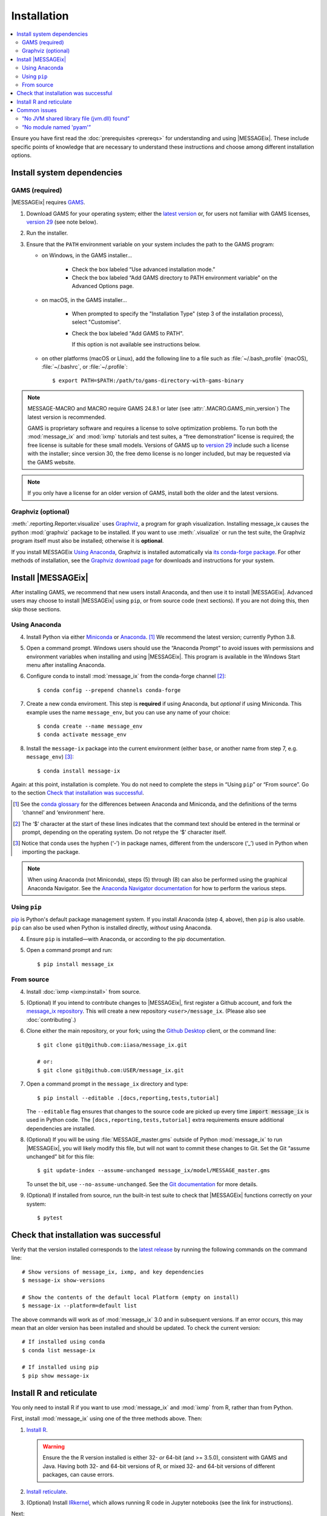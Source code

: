 Installation
************

.. contents::
   :local:

Ensure you have first read the :doc:`prerequisites <prereqs>` for understanding and using |MESSAGEix|.
These include specific points of knowledge that are necessary to understand these instructions and choose among different installation options.

Install system dependencies
===========================

GAMS (required)
---------------

|MESSAGEix| requires `GAMS`_.

1. Download GAMS for your operating system; either the `latest version`_ or, for users not familiar with GAMS licenses, `version 29`_ (see note below).

2. Run the installer.

3. Ensure that the ``PATH`` environment variable on your system includes the path to the GAMS program:

   - on Windows, in the GAMS installer…

      - Check the box labeled “Use advanced installation mode.”
      - Check the box labeled “Add GAMS directory to PATH environment variable” on the Advanced Options page.

   - on macOS, in the GAMS installer…

      - When prompted to specify the "Installation Type" (step 3 of the installation process), select "Customise".
      - Check the box labeled "Add GAMS to PATH".

	If this option is not available see instructions below.

   - on other platforms (macOS or Linux), add the following line to a file such as :file:`~/.bash_profile` (macOS), :file:`~/.bashrc`, or :file:`~/.profile`::

       $ export PATH=$PATH:/path/to/gams-directory-with-gams-binary

.. note::
   MESSAGE-MACRO and MACRO require GAMS 24.8.1 or later (see :attr:`.MACRO.GAMS_min_version`)
   The latest version is recommended.

   GAMS is proprietary software and requires a license to solve optimization problems.
   To run both the :mod:`message_ix` and :mod:`ixmp` tutorials and test suites, a “free demonstration” license is required; the free license is suitable for these small models.
   Versions of GAMS up to `version 29`_ include such a license with the installer; since version 30, the free demo license is no longer included, but may be requested via the GAMS website.

.. note::
   If you only have a license for an older version of GAMS, install both the older and the latest versions.


Graphviz (optional)
-------------------

:meth:`.reporting.Reporter.visualize` uses `Graphviz`_, a program for graph visualization.
Installing message_ix causes the python :mod:`graphviz` package to be installed.
If you want to use :meth:`.visualize` or run the test suite, the Graphviz program itself must also be installed; otherwise it is **optional**.

If you install MESSAGEix `Using Anaconda`_, Graphviz is installed automatically via `its conda-forge package`_.
For other methods of installation, see the `Graphviz download page`_ for downloads and instructions for your system.


Install |MESSAGEix|
===================

After installing GAMS, we recommend that new users install Anaconda, and then use it to install |MESSAGEix|.
Advanced users may choose to install |MESSAGEix| using ``pip``, or from source code (next sections).
If you are not doing this, then skip those sections.

Using Anaconda
--------------

4. Install Python via either `Miniconda`_ or `Anaconda`_. [1]_
   We recommend the latest version; currently Python 3.8.

5. Open a command prompt.
   Windows users should use the “Anaconda Prompt” to avoid issues with permissions and environment variables when installing and using |MESSAGEix|.
   This program is available in the Windows Start menu after installing Anaconda.

6. Configure conda to install :mod:`message_ix` from the conda-forge channel [2]_::

    $ conda config --prepend channels conda-forge

7. Create a new conda enviroment.
   This step is **required** if using Anaconda, but *optional* if using Miniconda.
   This example uses the name ``message_env``, but you can use any name of your choice::

    $ conda create --name message_env
    $ conda activate message_env

8. Install the ``message-ix`` package into the current environment (either ``base``, or another name from step 7, e.g. ``message_env``) [3]_::

    $ conda install message-ix

Again: at this point, installation is complete.
You do not need to complete the steps in “Using ``pip``” or “From source”.
Go to the section `Check that installation was successful`_.

.. [1] See the `conda glossary`_ for the differences between Anaconda and Miniconda, and the definitions of the terms ‘channel’ and ‘environment’ here.
.. [2] The ‘$’ character at the start of these lines indicates that the command text should be entered in the terminal or prompt, depending on the operating system.
       Do not retype the ‘$’ character itself.
.. [3] Notice that conda uses the hyphen (‘-’) in package names, different from the underscore (‘_’) used in Python when importing the package.

.. note:: When using Anaconda (not Miniconda), steps (5) through (8) can also be performed using the graphical Anaconda Navigator.
   See the `Anaconda Navigator documentation`_ for how to perform the various steps.


Using ``pip``
-------------

`pip`_ is Python's default package management system.
If you install Anaconda (step 4, above), then ``pip`` is also usable.
``pip`` can also be used when Python is installed directly, *without* using Anaconda.

4. Ensure ``pip`` is installed—with Anaconda, or according to the pip documentation.

5. Open a command prompt and run::

    $ pip install message_ix


From source
-----------

4. Install :doc:`ixmp <ixmp:install>` from source.

5. (Optional) If you intend to contribute changes to |MESSAGEix|, first register a Github account, and fork the `message_ix repository <https://github.com/iiasa/message_ix>`_.
   This will create a new repository ``<user>/message_ix``.
   (Please also see :doc:`contributing`.)

6. Clone either the main repository, or your fork; using the `Github Desktop`_ client, or the command line::

    $ git clone git@github.com:iiasa/message_ix.git

    # or:
    $ git clone git@github.com:USER/message_ix.git

7. Open a command prompt in the ``message_ix`` directory and type::

    $ pip install --editable .[docs,reporting,tests,tutorial]

   The ``--editable`` flag ensures that changes to the source code are picked up every time :code:`import message_ix` is used in Python code.
   The ``[docs,reporting,tests,tutorial]`` extra requirements ensure additional dependencies are installed.

8. (Optional) If you will be using :file:`MESSAGE_master.gms` outside of Python :mod:`message_ix` to run |MESSAGEix|, you will likely modify this file, but will not want to commit these changes to Git.
   Set the Git “assume unchanged” bit for this file::

    $ git update-index --assume-unchanged message_ix/model/MESSAGE_master.gms

   To unset the bit, use ``--no-assume-unchanged``.
   See the `Git documentation`_ for more details.

9. (Optional) If installed from source, run the built-in test suite to check that |MESSAGEix| functions correctly on your system::

    $ pytest


Check that installation was successful
======================================

Verify that the version installed corresponds to the `latest release`_ by running the following commands on the command line::

    # Show versions of message_ix, ixmp, and key dependencies
    $ message-ix show-versions

    # Show the contents of the default local Platform (empty on install)
    $ message-ix --platform=default list

The above commands will work as of :mod:`message_ix` 3.0 and in subsequent versions.
If an error occurs, this may mean that an older version has been installed and should be updated.
To check the current version::

    # If installed using conda
    $ conda list message-ix

    # If installed using pip
    $ pip show message-ix


.. _install-r:

Install R and reticulate
========================

You only need to install R if you want to use :mod:`message_ix` and :mod:`ixmp` from R, rather than from Python.

First, install :mod:`message_ix` using one of the three methods above.
Then:

1. `Install R <https://www.r-project.org>`_.

   .. warning::
      Ensure the the R version installed is either 32- *or* 64-bit (and >= 3.5.0), consistent with GAMS and Java.
      Having both 32- and 64-bit versions of R, or mixed 32- and 64-bit versions of different packages, can cause errors.

2. `Install reticulate <https://rstudio.github.io/reticulate/#installation>`_.

3. (Optional) Install `IRkernel`_, which allows running R code in Jupyter notebooks (see the link for instructions).

Next:

- See :doc:`rmessageix` for further details.

- If you installed :mod:`message_ix` from source, check that the R interface works by using the built-in test suite to run the R tutorial notebooks::

    $ pytest -m rmessageix


Common issues
=============

“No JVM shared library file (jvm.dll) found”
--------------------------------------------

Error messages like this when running ``message-ix --platform=default list`` or when creating a :class:`.Platform` object (e.g. :code:`ixmp.Platform()` in Python) indicate that :mod:`message_ix` (via :mod:`ixmp` and JPype) cannot find Java on your machine, in particular the Java Virtual Machine (JVM).
There are multiple ways to resolve this issue:

1. If you have installed Java manually, ensure that the ``JAVA_HOME`` environment variable is set system-wide; see for example `these instructions`_ for Windows users.
2. If using Anaconda, install the ``openjdk`` package in the same environment as the ``message-ix`` package.
   When the Windows Anaconda Prompt is opened, ``conda activate`` then ensures the ``JAVA_HOME`` variable is correctly set.

To check which JVM will be used by ixmp, run the following in any prompt or terminal::

    $ python -c "import jpype; print(jpype.getDefaultJVMPath())"


“No module named 'pyam'”
------------------------

When running a test in ``message_ix`` an error like this may occur.
Please don't ``pip install pyam`` directly, this will lead you to an unrelated
package and additional error messages. The package you want to
install is ``pyam-iamc``. ``pyam-iamc`` is a dependency of ``message_ix.reporting`` and is
not automatically installed via ``setup.py`` since the package is listed under `extra requirement`_.
When you want to run a test which needs this dependency you need to install this package
additionally. So to resolve this error message and install the correct package,
please use one of following commands within your environment::

    # If installed using conda
    $ conda install message_ix[reporting]
    # or
    $ conda install pyam-iamc

    # If installed using pip
    $ pip install message_ix[reporting]
    # or
    $ pip install pyam-iamc

If you already installed the ``pyam`` package, please remove it from your environment
with the following to avoid further issues::

    # If installed using conda
    $ conda remove pyam

    # If installed using pip
    $ pip uninstall pyam


.. _`GAMS`: http://www.gams.com
.. _`latest version`: https://www.gams.com/download/
.. _`version 29`: https://www.gams.com/29/
.. _`Graphviz`: https://www.graphviz.org/
.. _`its conda-forge package`: https://anaconda.org/conda-forge/graphviz
.. _`Graphviz download page`: https://www.graphviz.org/download/
.. _`Miniconda`: https://docs.conda.io/projects/conda/en/latest/user-guide/install/index.html
.. _`Anaconda`: https://docs.continuum.io/anaconda/install/
.. _`conda glossary`: https://docs.conda.io/projects/conda/en/latest/glossary.html
.. _`ixmp`: https://github.com/iiasa/ixmp
.. _Anaconda Navigator documentation: https://docs.anaconda.com/anaconda/navigator/
.. _pip: https://pip.pypa.io/en/stable/user_guide/
.. _`Github Desktop`: https://desktop.github.com
.. _`Git documentation`: https://www.git-scm.com/docs/git-update-index#_using_assume_unchanged_bit
.. _`latest release`: https://github.com/iiasa/message_ix/releases
.. _`README`: https://github.com/iiasa/message_ix#install-from-source-advanced-users
.. _`IRkernel`: https://irkernel.github.io/installation/
.. _`these instructions`: https://javatutorial.net/set-java-home-windows-10
.. _`extra requirement`: https://github.com/iiasa/message_ix/blob/128750720de91317e64c9913f26d7d0a4024fe4f/setup.py#L30-L36
